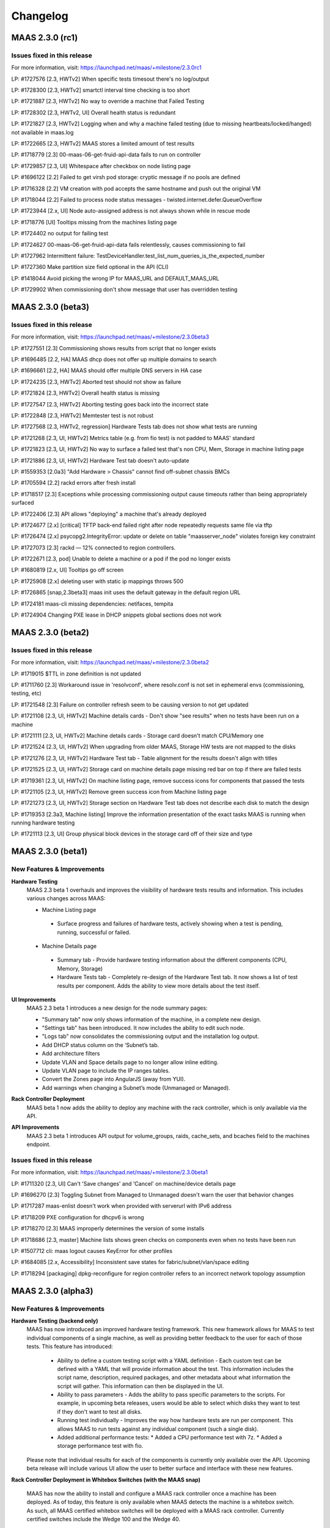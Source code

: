 =========
Changelog
=========


MAAS 2.3.0 (rc1)
================

Issues fixed in this release
----------------------------

For more information, visit: https://launchpad.net/maas/+milestone/2.3.0rc1

LP: #1727576    [2.3, HWTv2] When specific tests timesout there's no log/output

LP: #1728300    [2.3, HWTv2] smartctl interval time checking is too short

LP: #1721887    [2.3, HWTv2] No way to override a machine that Failed Testing

LP: #1728302    [2.3, HWTv2, UI] Overall health status is redundant

LP: #1721827    [2.3, HWTv2] Logging when and why a machine failed testing (due to missing heartbeats/locked/hanged) not available in maas.log

LP: #1722665    [2.3, HWTv2] MAAS stores a limited amount of test results

LP: #1718779    [2.3] 00-maas-06-get-fruid-api-data fails to run on controller

LP: #1729857    [2.3, UI] Whitespace after checkbox on node listing page

LP: #1696122    [2.2] Failed to get virsh pod storage: cryptic message if no pools are defined

LP: #1716328    [2.2] VM creation with pod accepts the same hostname and push out the original VM

LP: #1718044    [2.2] Failed to process node status messages - twisted.internet.defer.QueueOverflow

LP: #1723944    [2.x, UI] Node auto-assigned address is not always shown while in rescue mode

LP: #1718776    [UI] Tooltips missing from the machines listing page

LP: #1724402    no output for failing test

LP: #1724627    00-maas-06-get-fruid-api-data fails relentlessly, causes commissioning to fail

LP: #1727962    Intermittent failure: TestDeviceHandler.test_list_num_queries_is_the_expected_number

LP: #1727360    Make partition size field optional in the API (CLI)

LP: #1418044    Avoid picking the wrong IP for MAAS_URL and DEFAULT_MAAS_URL

LP: #1729902    When commissioning don't show message that user has overridden testing


MAAS 2.3.0 (beta3)
==================

Issues fixed in this release
----------------------------

For more information, visit: https://launchpad.net/maas/+milestone/2.3.0beta3

LP: #1727551    [2.3] Commissioning shows results from script that no longer exists

LP: #1696485    [2.2, HA] MAAS dhcp does not offer up multiple domains to search

LP: #1696661    [2.2, HA] MAAS should offer multiple DNS servers in HA case

LP: #1724235    [2.3, HWTv2] Aborted test should not show as failure

LP: #1721824    [2.3, HWTv2] Overall health status is missing

LP: #1727547    [2.3, HWTv2] Aborting testing goes back into the incorrect state

LP: #1722848    [2.3, HWTv2] Memtester test is not robust

LP: #1727568    [2.3, HWTv2, regression] Hardware Tests tab does not show what tests are running

LP: #1721268    [2.3, UI, HWTv2] Metrics table (e.g. from fio test) is not padded to MAAS' standard

LP: #1721823    [2.3, UI, HWTv2] No way to surface a failed test that's non CPU, Mem, Storage in machine listing page

LP: #1721886    [2.3, UI, HWTv2] Hardware Test tab doesn't auto-update

LP: #1559353    [2.0a3] "Add Hardware > Chassis" cannot find off-subnet chassis BMCs

LP: #1705594    [2.2] rackd errors after fresh install

LP: #1718517    [2.3] Exceptions while processing commissioning output cause timeouts rather than being appropriately surfaced

LP: #1722406    [2.3] API allows "deploying" a machine that's already deployed

LP: #1724677    [2.x] [critical] TFTP back-end failed right after node repeatedly requests same file via tftp

LP: #1726474    [2.x] psycopg2.IntegrityError: update or delete on table "maasserver_node" violates foreign key constraint

LP: #1727073    [2.3] rackd — 12% connected to region controllers.

LP: #1722671    [2.3, pod] Unable to delete a machine or a pod if the pod no longer exists

LP: #1680819    [2.x, UI] Tooltips go off screen

LP: #1725908    [2.x] deleting user with static ip mappings throws 500

LP: #1726865    [snap,2.3beta3] maas init uses the default gateway in the default region URL

LP: #1724181    maas-cli missing dependencies: netifaces, tempita

LP: #1724904    Changing PXE lease in DHCP snippets global sections does not work


MAAS 2.3.0 (beta2)
==================

Issues fixed in this release
----------------------------

For more information, visit: https://launchpad.net/maas/+milestone/2.3.0beta2

LP: #1719015    $TTL in zone definition is not updated

LP: #1711760    [2.3] Workaround issue in 'resolvconf', where resolv.conf is not set in ephemeral envs (commissioning, testing, etc)

LP: #1721548    [2.3] Failure on controller refresh seem to be causing version to not get updated

LP: #1721108    [2.3, UI, HWTv2] Machine details cards - Don't show "see results" when no tests have been run on a machine

LP: #1721111    [2.3, UI, HWTv2] Machine details cards - Storage card doesn't match CPU/Memory one

LP: #1721524    [2.3, UI, HWTv2] When upgrading from older MAAS, Storage HW tests are not mapped to the disks

LP: #1721276    [2.3, UI, HWTv2] Hardware Test tab - Table alignment for the results doesn't align with titles

LP: #1721525    [2.3, UI, HWTv2] Storage card on machine details page missing red bar on top if there are failed tests

LP: #1719361    [2.3, UI, HWTv2] On machine listing page, remove success icons for components that passed the tests

LP: #1721105    [2.3, UI, HWTv2] Remove green success icon from Machine listing page

LP: #1721273    [2.3, UI, HWTv2] Storage section on Hardware Test tab does not describe each disk to match the design

LP: #1719353    [2.3a3, Machine listing] Improve the information presentation of the exact tasks MAAS is running when running hardware testing

LP: #1721113    [2.3, UI] Group physical block devices in the storage card off of their size and type


MAAS 2.3.0 (beta1)
==================

New Features & Improvements
---------------------------

**Hardware Testing**
 MAAS 2.3 beta 1 overhauls and improves the visibility of hardware tests
 results and information. This includes various changes across MAAS:

 * Machine Listing page
  * Surface progress and failures of hardware tests, actively showing when
    a test is pending, running, successful or failed.

 * Machine Details page
  * Summary tab - Provide hardware testing information about the different
    components (CPU, Memory, Storage)
  * Hardware Tests tab - Completely re-design of the Hardware Test tab. It
    now shows a list of test results per component. Adds the ability to view
    more details about the test itself.

**UI Improvements**
 MAAS 2.3 beta 1 introduces a new design for the node summary pages:

 * "Summary tab" now only shows information of the machine, in a complete new
   design.
 * "Settings tab" has been introduced. It now includes the ability to edit
   such node.
 * "Logs tab" now consolidates the commissioning output and the installation
   log output.
 * Add DHCP status column on the ‘Subnet’s tab.
 * Add architecture filters
 * Update VLAN and Space details page to no longer allow inline editing.
 * Update VLAN page to include the IP ranges tables.
 * Convert the Zones page into AngularJS (away from YUI).
 * Add warnings when changing a Subnet’s mode (Unmanaged or Managed).

**Rack Controller Deployment**
 MAAS beta 1 now adds the ability to deploy any machine with the rack
 controller, which is only available via the API.

**API Improvements**
 MAAS 2.3 beta 1 introduces API output for volume_groups, raids, cache_sets, and
 bcaches field to the machines endpoint.

Issues fixed in this release
----------------------------

For more information, visit: https://launchpad.net/maas/+milestone/2.3.0beta1

LP: #1711320    [2.3, UI] Can't 'Save changes' and 'Cancel' on machine/device details page

LP: #1696270    [2.3] Toggling Subnet from Managed to Unmanaged doesn't warn the user that behavior changes

LP: #1717287    maas-enlist doesn't work when provided with serverurl with IPv6 address

LP: #1718209    PXE configuration for dhcpv6 is wrong

LP: #1718270    [2.3] MAAS improperly determines the version of some installs

LP: #1718686    [2.3, master] Machine lists shows green checks on components even when no tests have been run

LP: #1507712    cli: maas logout causes KeyError for other profiles

LP: #1684085    [2.x, Accessibility] Inconsistent save states for fabric/subnet/vlan/space editing

LP: #1718294    [packaging] dpkg-reconfigure for region controller refers to an incorrect network topology assumption


MAAS 2.3.0 (alpha3)
===================

New Features & Improvements
---------------------------

**Hardware Testing (backend only)**
 MAAS has now introduced an improved hardware testing framework. This new
 framework allows for MAAS to test individual components of a single machine,
 as well as providing better feedback to the user for each of those tests.
 This feature has introduced:

  * Ability to define a custom testing script with a YAML definition - Each
    custom test can be defined with a YAML that will provide information
    about the test. This information includes the script name, description,
    required packages, and other metadata about what information the script
    will gather. This information can then be displayed in the UI.

  * Ability to pass parameters - Adds the ability to pass specific parameters
    to the scripts. For example, in upcoming beta releases, users would be
    able to select which disks they want to test if they don't want to test
    all disks.

  * Running test individually - Improves the way how hardware tests are run
    per component. This allows MAAS to run tests against any individual
    component (such a single disk).

  * Added additional performance tests:
    * Added a CPU performance test with 7z.
    * Added a storage performance test with fio.

 Please note that individual results for each of the components is currently
 only available over the API. Upcoming beta release will include various UI
 allow the user to better surface and interface with these new features.

**Rack Controller Deployment in Whitebox Switches (with the MAAS snap)**

 MAAS has now the ability to install and configure a MAAS rack controller
 once a machine has been deployed. As of today, this feature is only available
 when MAAS detects the machine is a whitebox switch. As such, all MAAS
 certified whitebox switches will be deployed with a MAAS rack controller.
 Currently certified switches include the Wedge 100 and the Wedge 40.

 Please note that this features makes use of the MAAS snap to configure the
 rack controller on the deployed machine. Since snap store mirrors are not
 yet available, this will require the machine to have access to the internet
 to be able to install the MAAS snap.

**Improved DNS Reloading**

 This new release introduces various improvements to the DNS reload mechanism.
 This allows MAAS to be smarter about when to reload DNS after changes have
 been automatically detected or made.

**UI - Controller Versions & Notifications**

 MAAS now surfaces the version of each running controller, and notifies the
 users of any version mismatch between the region and rack controllers. This
 helps administrators identify mismatches when upgrading their MAAS on a
 multi-node MAAS cluster, such as a HA setup.

**UI - Zones tab has been migrated to AngularJS**

 The Zones tab and related pages have now been transferred to AngularJS,
 moving away from using YUI. As of today, the only remaining section still
 requiring the use of YUI is some sections inside the settings page. Thanks
 to the Ubuntu Web Team for their contribution!

Issues fixed in this release
----------------------------

Issues fixed in this release are detailed at:

 https://launchpad.net/maas/+milestone/2.3.0alpha3


MAAS 2.3.0 (alpha2)
===================

Important announcements
-----------------------

**Advanced Network for CentOS & Windows**
 The MAAS team is happy to announce that MAAS 2.3 now supports the ability to
 perform network configuration for CentOS and Windows. The network
 configuration is performed via cloud-init. MAAS CentOS images now use the
 latest available version of cloud-init that includes these features.

New Features & Improvements
---------------------------

**CentOS Networking support**
 MAAS can now perform machine network configuration for CentOS, giving CentOS
 networking feature parity with Ubuntu. The following can now be configured for
 MAAS deployed CentOS images:

  * Static network configuration.
  * Bonds, VLAN and bridge interfaces.

 Thanks for the cloud-init team for improving the network configuration support
 for CentOS.

**Support for Windows Network configuration**
 MAAS can now configure NIC teaming (bonding) and VLAN interfaces for Windows
 deployments. This uses the native NetLBFO in Windows 2008+. Contact us for
 more information (https://maas.io/contact-us).

**Network Discovery & Beaconing**
 MAAS now sends out encrypted beacons to facilitate network discovery and
 monitoring. Beacons are sent using IPv4 and IPv6 multicast (and unicast) to
 UDP port 5240. When registering a new controller, MAAS uses the information
 gathered from the beaconing protocol to ensure that newly registered
 interfaces on each controller are associated with existing known networks in
 MAAS.

**UI improvements**
 Minor UI improvements have been made:

  * Renamed “Device Discovery” to “Network Discovery”.
  * Discovered devices where MAAS cannot determine the hostname now show the
    hostname as “unknown” and greyed out instead of using the MAC address
    manufacturer as the hostname.

Issues fixed in this release
----------------------------
Issues fixed in this release are detailed at:

 https://launchpad.net/maas/+milestone/2.3.0alpha1


2.3.0 (alpha1)
==============

Important annoucements
----------------------

**Machine Network configuration now deferred to cloud-init.**
 The machine network configuration is now deferred to cloud-init. In previous
 MAAS (and curtin) releases, the machine network configuration was performed
 by curtin during the installation process. In an effort to consolidate and
 improve robustness, network configuration has now been consolidated in
 cloud-init.

 Since MAAS 2.3 now depends on the latest version of curtin, the network
 configuration is now deferred to cloud-init. As such, while MAAS will
 continue to send the network configuration to curtin for backwards
 compatibility, curtin itself will defer the network configuration to
 cloud-init. Cloud-init will then perform such configuration on first boot
 after the installation process has completed.


New Features & Improvements
---------------------------

**Django 1.11 support**
 MAAS 2.3 now supports the latest Django LTS version, Django 1.11. This
 allows MAAS to work with the newer Django version in Ubuntu Artful, which
 serves as a preparation for the next Ubuntu LTS release.

  * Users running MAAS from the snap in any Ubuntu release will use Django 1.11
  * Users running MAAS in Ubuntu Artful will use Django 1.11.
  * Users running MAAS in Ubuntu Xenial will continue to use Django 1.9.

**Upstream Proxy**
 MAAS 2.3 now supports the ability to use an upstream proxy. Doing so, provides
 greater flexibility for closed environments provided that:

  * It allows MAAS itself to use the corporate proxy at the same time as
    allowing machines to continue to use the MAAS proxy.
  * It allows machines that don’t have access to the corporate proxy, to have
    access to other pieces of the infrastructure via MAAS’ proxy.

 Adding upstream proxy support als includes an improved configuration on the
 settings page. Please refer to Settings > Proxy for more details.

**Fabric deduplication and beaconing**
 MAAS is introducing a beaconing to improve the fabric creation and network
 infrastructure discovery. Beaconing is not yet turned by default in
 MAAS 2.3 Alpha 1, however, improvements to fabric discovery and creation have
 been made as part of this process. As of alpha 1 MAAS will no longer create
 empty fabrics.

**Ephemeral Images over HTTP**
 Historically, MAAS has used ‘tgt’ to provide images over iSCSI for the
 ephemeral environments (e.g commissioning, deployment environment, rescue
 mode, etc). MAAS 2.3 changes that behavior in favor of loading images via
 HTTP. This means that ‘tgt’ will be dropped as a dependency in following
 releases.

 MAAS 2.3 Alpha 1 includes this feature behind a feature flag. While the
 feature is enabled by default, users experiencing issues who would want
 to go back to use 'tgt' can do so by turning of the feature flag:

   maas <user> maas set-config name=http_boot value=False

Issues fixed in this release
----------------------------

Issues fixed in this release are detailed at:

 https://launchpad.net/maas/+milestone/2.3.0alpha1
